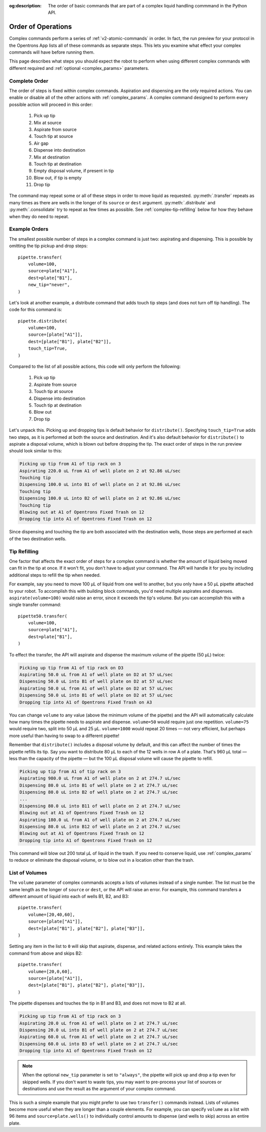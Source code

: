 :og:description: The order of basic commands that are part of a complex liquid handling commmand in the Python API.

.. _complex-command-order:

*******************
Order of Operations
*******************

Complex commands perform a series of :ref:`v2-atomic-commands` in order. In fact, the run preview for your protocol in the Opentrons App lists all of these commands as separate steps. This lets you examine what effect your complex commands will have before running them. 

This page describes what steps you should expect the robot to perform when using different complex commands with different required and :ref:`optional <complex_params>` parameters.

Complete Order
==============

The order of steps is fixed within complex commands. Aspiration and dispensing are the only required actions. You can enable or disable all of the other actions with :ref:`complex_params`. A complex command designed to perform every possible action will proceed in this order:

    1. Pick up tip
    2. Mix at source
    3. Aspirate from source
    4. Touch tip at source
    5. Air gap
    6. Dispense into destination
    7. Mix at destination
    8. Touch tip at destination
    9. Empty disposal volume, if present in tip
    10. Blow out, if tip is empty
    11. Drop tip
    
The command may repeat some or all of these steps in order to move liquid as requested. :py:meth:`.transfer` repeats as many times as there are wells in the longer of its ``source`` or ``dest`` argument. :py:meth:`.distribute` and :py:meth:`.consolidate` try to repeat as few times as possible. See :ref:`complex-tip-refilling` below for how they behave when they do need to repeat.

Example Orders
==============

The smallest possible number of steps in a complex command is just two: aspirating and dispensing. This is possible by omitting the tip pickup and drop steps::

    pipette.transfer(
        volume=100,
        source=plate["A1"],
        dest=plate["B1"],
        new_tip="never",
    )

Let's look at another example, a distribute command that adds touch tip steps (and does not turn off tip handling). The code for this command is::

    pipette.distribute(
        volume=100,
        source=[plate["A1"]],
        dest=[plate["B1"], plate["B2"]],
        touch_tip=True,
    )
    
Compared to the list of all possible actions, this code will only perform the following:

    1. Pick up tip
    2. Aspirate from source
    3. Touch tip at source
    4. Dispense into destination
    5. Touch tip at destination
    6. Blow out
    7. Drop tip
    
Let's unpack this. Picking up and dropping tips is default behavior for ``distribute()``. Specifying ``touch_tip=True`` adds two steps, as it is performed at both the source and destination. And it's also default behavior for ``distribute()`` to aspirate a disposal volume, which is blown out before dropping the tip. The exact order of steps in the run preview should look similar to this:

.. code-block:: text

    Picking up tip from A1 of tip rack on 3
    Aspirating 220.0 uL from A1 of well plate on 2 at 92.86 uL/sec
    Touching tip
    Dispensing 100.0 uL into B1 of well plate on 2 at 92.86 uL/sec
    Touching tip
    Dispensing 100.0 uL into B2 of well plate on 2 at 92.86 uL/sec
    Touching tip
    Blowing out at A1 of Opentrons Fixed Trash on 12
    Dropping tip into A1 of Opentrons Fixed Trash on 12
    
Since dispensing and touching the tip are both associated with the destination wells, those steps are performed at each of the two destination wells.

.. _complex-tip-refilling:

Tip Refilling
=============

One factor that affects the exact order of steps for a complex command is whether the amount of liquid being moved can fit in the tip at once. If it won't fit, you don't have to adjust your command. The API will handle it for you by including additional steps to refill the tip when needed.

For example, say you need to move 100 µL of liquid from one well to another, but you only have a 50 µL pipette attached to your robot. To accomplish this with building block commands, you'd need multiple aspirates and dispenses. ``aspirate(volume=100)`` would raise an error, since it exceeds the tip's volume. But you can accomplish this with a single transfer command::

    pipette50.transfer(
        volume=100,
        source=plate["A1"],
        dest=plate["B1"],
    )

To effect the transfer, the API will aspirate and dispense the maximum volume of the pipette (50 µL) twice:

.. code-block:: text

	Picking up tip from A1 of tip rack on D3
	Aspirating 50.0 uL from A1 of well plate on D2 at 57 uL/sec
	Dispensing 50.0 uL into B1 of well plate on D2 at 57 uL/sec
	Aspirating 50.0 uL from A1 of well plate on D2 at 57 uL/sec
	Dispensing 50.0 uL into B1 of well plate on D2 at 57 uL/sec
	Dropping tip into A1 of Opentrons Fixed Trash on A3

You can change ``volume`` to any value (above the minimum volume of the pipette) and the API will automatically calculate how many times the pipette needs to aspirate and dispense. ``volume=50`` would require just one repetition. ``volume=75`` would require two, split into 50 µL and 25 µL. ``volume=1000`` would repeat 20 times — not very efficient, but perhaps more useful than having to swap to a different pipette!

Remember that ``distribute()`` includes a disposal volume by default, and this can affect the number of times the pipette refills its tip. Say you want to distribute 80 µL to each of the 12 wells in row A of a plate. That's 960 µL total — less than the capacity of the pipette — but the 100 µL disposal volume will cause the pipette to refill.

.. code-block:: text

    Picking up tip from A1 of tip rack on 3
    Aspirating 980.0 uL from A1 of well plate on 2 at 274.7 uL/sec
    Dispensing 80.0 uL into B1 of well plate on 2 at 274.7 uL/sec
    Dispensing 80.0 uL into B2 of well plate on 2 at 274.7 uL/sec
    ... 
    Dispensing 80.0 uL into B11 of well plate on 2 at 274.7 uL/sec
    Blowing out at A1 of Opentrons Fixed Trash on 12
    Aspirating 180.0 uL from A1 of well plate on 2 at 274.7 uL/sec
    Dispensing 80.0 uL into B12 of well plate on 2 at 274.7 uL/sec
    Blowing out at A1 of Opentrons Fixed Trash on 12
    Dropping tip into A1 of Opentrons Fixed Trash on 12
    
This command will blow out 200 total µL of liquid in the trash. If you need to conserve liquid, use :ref:`complex_params` to reduce or eliminate the disposal volume, or to blow out in a location other than the trash.

.. _distribute-consolidate-volume-list:
.. _complex-list-volumes:

List of Volumes
===============

The ``volume`` parameter of complex commands accepts a lists of volumes instead of a single number. The list must be the same length as the longer of ``source`` or ``dest``, or the API will raise an error. For example, this command transfers a different amount of liquid into each of wells B1, B2, and B3::

    pipette.transfer(
        volume=[20,40,60],
        source=[plate["A1"]],
        dest=[plate["B1"], plate["B2"], plate["B3"]],
    )

.. versionadded: 2.0

Setting any item in the list to ``0`` will skip that aspirate, dispense, and related actions entirely. This example takes the command from above and skips B2::

    pipette.transfer(
        volume=[20,0,60],
        source=[plate["A1"]],
        dest=[plate["B1"], plate["B2"], plate["B3"]],
    )

The pipette dispenses and touches the tip in B1 and B3, and does not move to B2 at all.

.. code-block:: text

	Picking up tip from A1 of tip rack on 3
	Aspirating 20.0 uL from A1 of well plate on 2 at 274.7 uL/sec
	Dispensing 20.0 uL into B1 of well plate on 2 at 274.7 uL/sec
	Aspirating 60.0 uL from A1 of well plate on 2 at 274.7 uL/sec
	Dispensing 60.0 uL into B3 of well plate on 2 at 274.7 uL/sec
	Dropping tip into A1 of Opentrons Fixed Trash on 12
	
.. note::
    When the optional ``new_tip`` parameter is set to ``"always"``, the pipette will pick up and drop a tip even for skipped wells. If you don't want to waste tips, you may want to pre-process your list of sources or destinations and use the result as the argument of your complex command.
	
This is such a simple example that you might prefer to use two ``transfer()`` commands instead. Lists of volumes become more useful when they are longer than a couple elements. For example, you can specify ``volume`` as a list with 96 items and ``source=plate.wells()`` to individually control amounts to dispense (and wells to skip) across an entire plate.